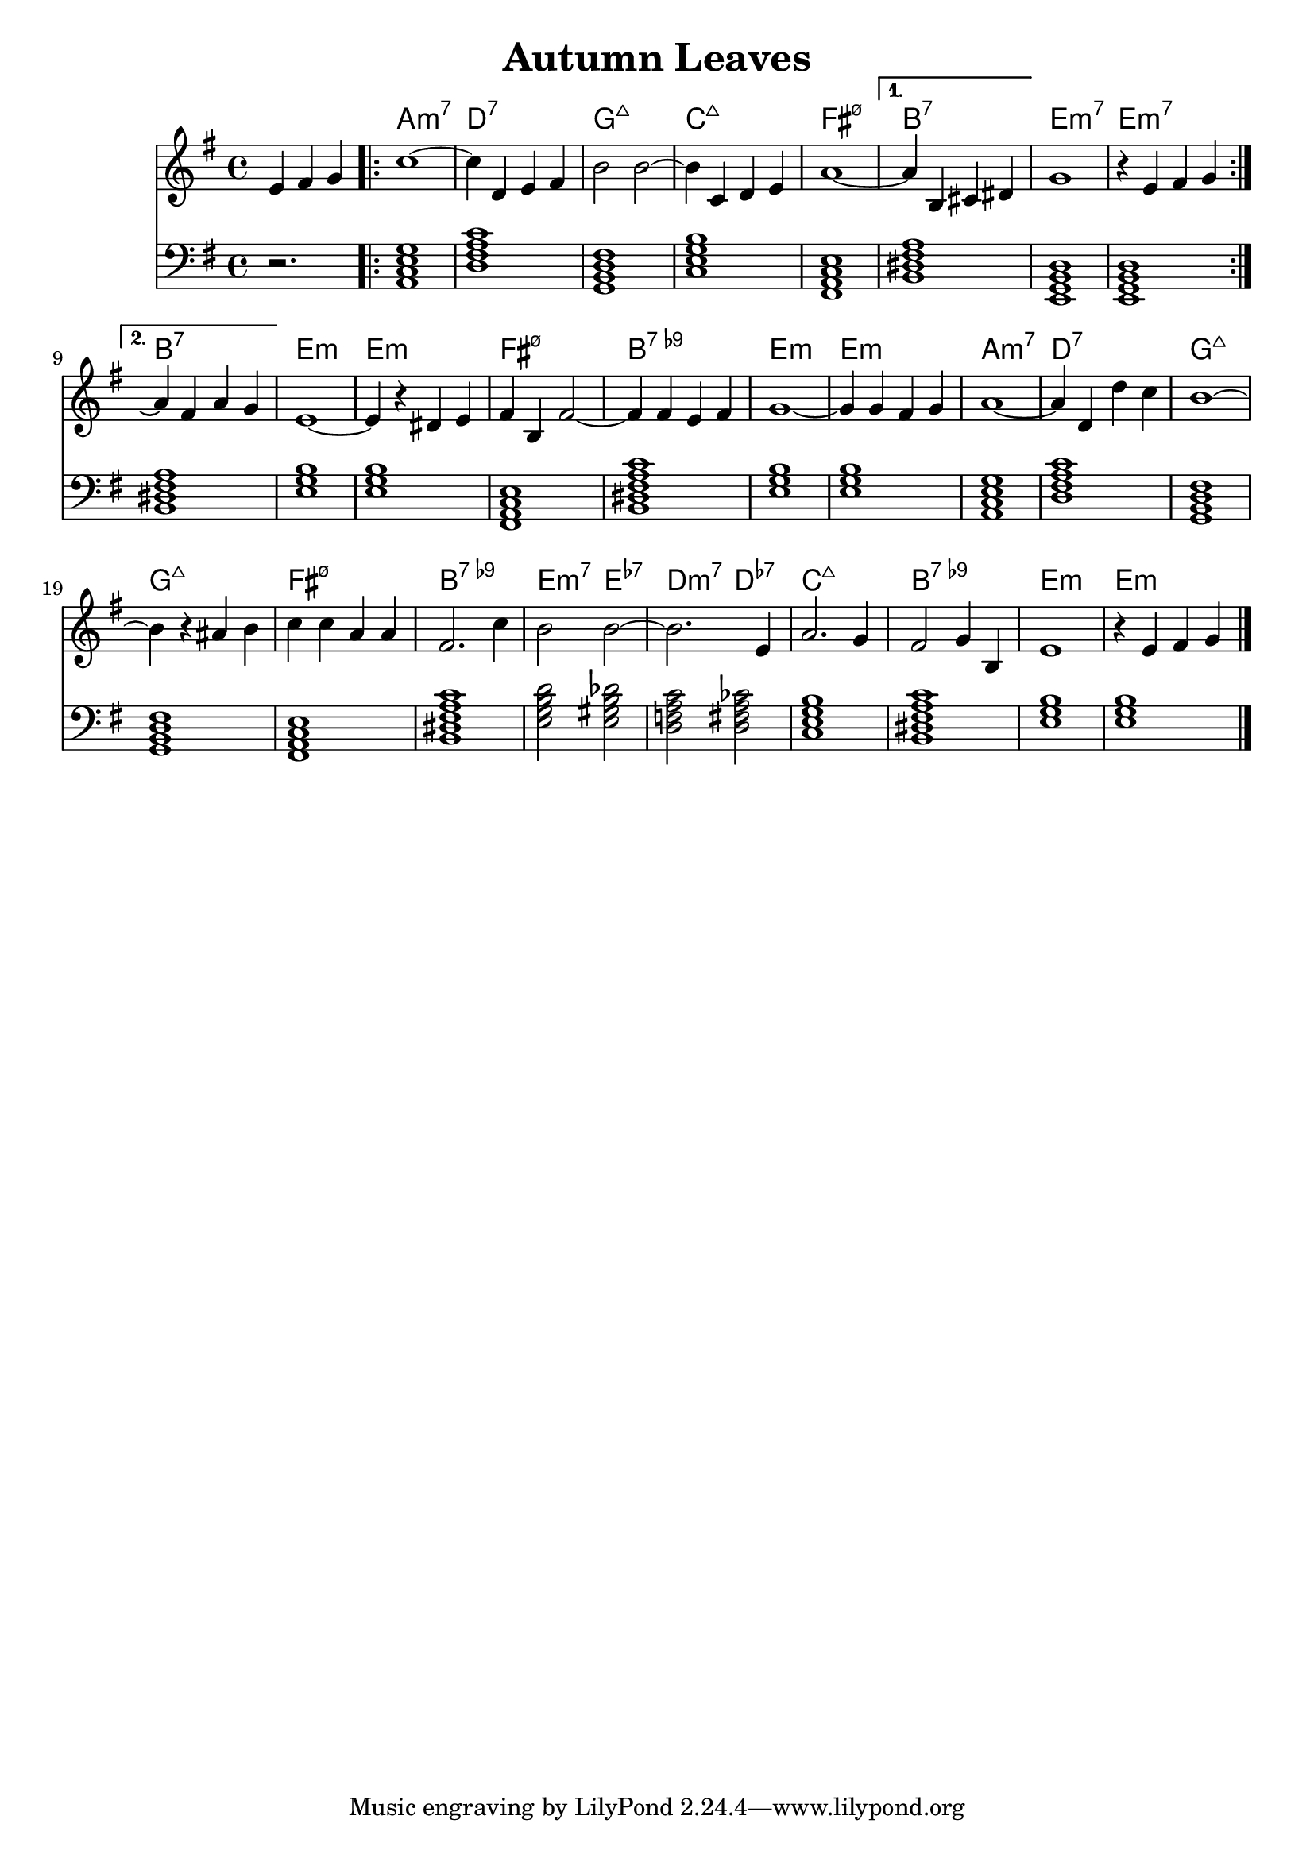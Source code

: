 \version "2.22.1"
% https://www.youtube.com/watch?v=sSRLR7DQ6Dg
\header {
  title = "Autumn Leaves"
}
mychords = \chordmode {
  \partial 2. r2.
  \repeat volta 2 {
    a,1:m7
    d1:7
    g,1:maj7
    c1:maj7
    fis,1:m7.5-
  }
  \alternative {
    {
      b,1:7
      e,1:m7
      e,1:m7
    }
    {
      b,1:7
      e1:m
      e1:m
      fis,1:m7.5-
      b,1:7.9-
      e1:m
      e1:m
      a,1:m7
      d1:7
      g,1:maj7
      g,1:maj7
      fis,1:m7.5-
      b,1:7.9-
      e2:m7 e2:7.7-
      d2:m7 d2:7.7-
      c1:maj7
      b,1:7.9-
      e1:m
      e1:m
    }
  }
}
\score {
<<
\new ChordNames \chordmode {
  \set noChordSymbol = ""
  \mychords
}
\new Staff \fixed c' {
  \set Score.voltaSpannerDuration = #(ly:make-moment 4/4)
  \clef treble
  \key g \major
  \time 4/4
  \partial 2.
  e4 fis4 g4 |
  \repeat volta 2 {
    c'1~ |
    4 d4 e4 fis4 |
    b2 b2~ |
    4 c4 d4 e4 |
    a1~ |
  }
  \alternative {
    {
      4 b,4 cis4 dis4 |
      g1 |
      r4 e4 fis4 g4 |
    }
    {
      a4\repeatTie fis4 a4 g4 |
      e1~ |
      4 r4 dis4 e4 |
      fis4 b,4 fis2~ |
      4 fis4 e4 fis4 |
      g1~ |
      4 g4 fis4 g4 |
      a1~ |
      4 d4 d'4 c'4 |
      b1~ |
      4 r4 ais4 b4 |
      c'4 c'4 a4 a4 |
      fis2. c'4 |
      b2 b2~ |
      2. e4 |
      a2. g4 |
      fis2 g4 b,4 |
      e1 |
      r4 e4 fis4 g4 \bar "|."
    }
  }
}
\new Staff \chordmode {
  \clef bass
  \time 4/4
  \key g \major
  \transpose c c, { \mychords }
}
>>
}
